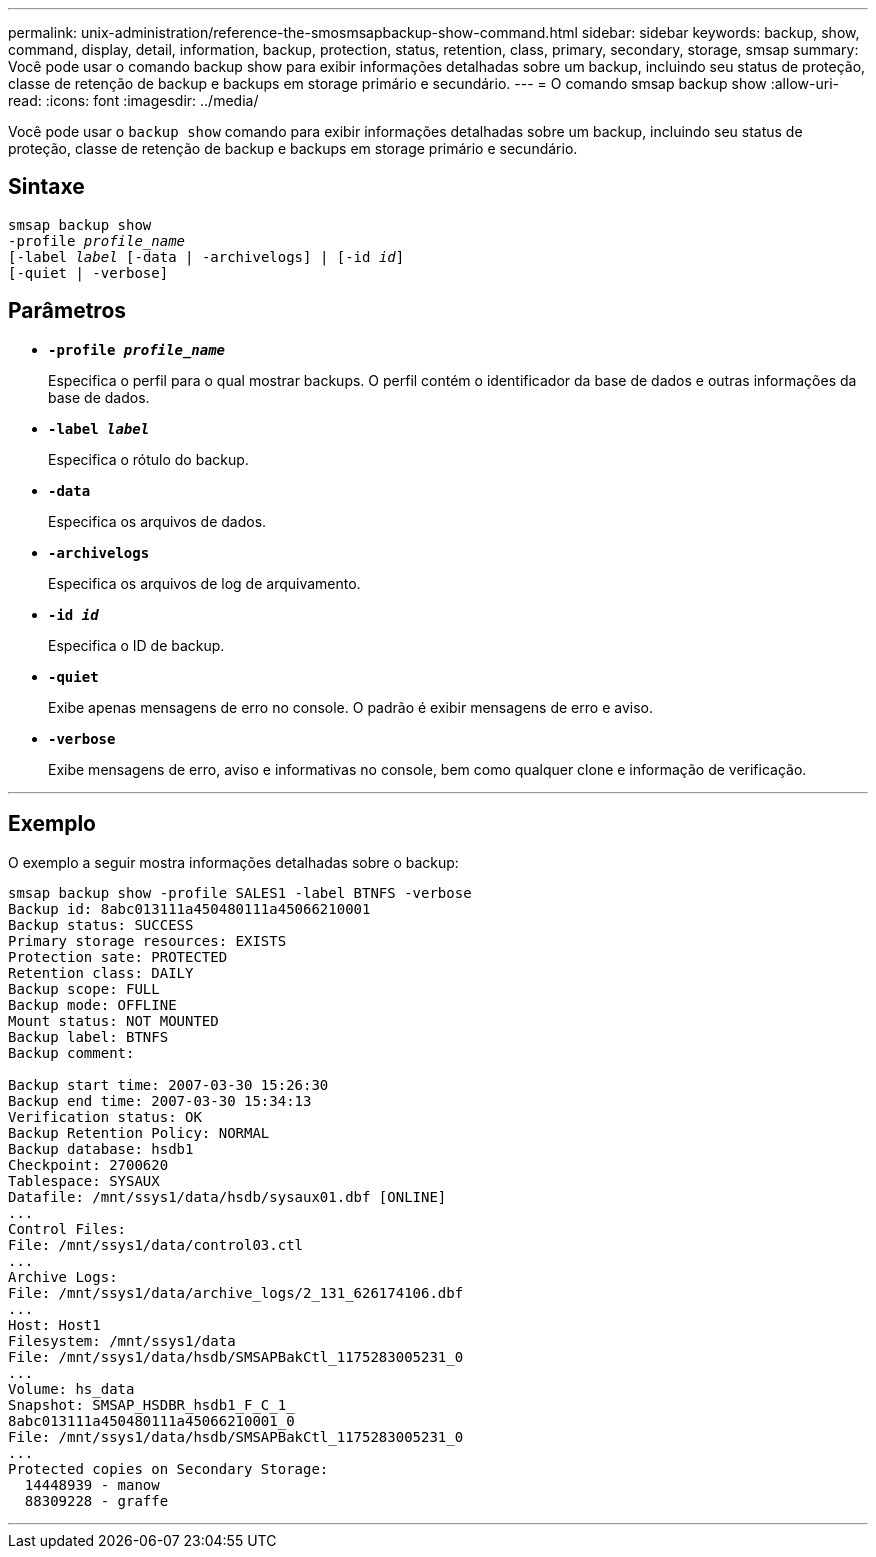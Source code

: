 ---
permalink: unix-administration/reference-the-smosmsapbackup-show-command.html 
sidebar: sidebar 
keywords: backup, show, command, display, detail, information, backup, protection, status, retention, class, primary, secondary, storage, smsap 
summary: Você pode usar o comando backup show para exibir informações detalhadas sobre um backup, incluindo seu status de proteção, classe de retenção de backup e backups em storage primário e secundário. 
---
= O comando smsap backup show
:allow-uri-read: 
:icons: font
:imagesdir: ../media/


[role="lead"]
Você pode usar o `backup show` comando para exibir informações detalhadas sobre um backup, incluindo seu status de proteção, classe de retenção de backup e backups em storage primário e secundário.



== Sintaxe

[listing, subs="+macros"]
----
pass:quotes[smsap backup show
-profile _profile_name_
[-label _label_ [-data | -archivelogs\] | [-id _id_\]
[-quiet | -verbose\]]
----


== Parâmetros

* `*-profile _profile_name_*`
+
Especifica o perfil para o qual mostrar backups. O perfil contém o identificador da base de dados e outras informações da base de dados.

* ``*-label _label_*``
+
Especifica o rótulo do backup.

* ``*-data*``
+
Especifica os arquivos de dados.

* ``*-archivelogs*``
+
Especifica os arquivos de log de arquivamento.

* ``*-id _id_*``
+
Especifica o ID de backup.

* ``*-quiet*``
+
Exibe apenas mensagens de erro no console. O padrão é exibir mensagens de erro e aviso.

* ``*-verbose*``
+
Exibe mensagens de erro, aviso e informativas no console, bem como qualquer clone e informação de verificação.



'''


== Exemplo

O exemplo a seguir mostra informações detalhadas sobre o backup:

[listing]
----
smsap backup show -profile SALES1 -label BTNFS -verbose
Backup id: 8abc013111a450480111a45066210001
Backup status: SUCCESS
Primary storage resources: EXISTS
Protection sate: PROTECTED
Retention class: DAILY
Backup scope: FULL
Backup mode: OFFLINE
Mount status: NOT MOUNTED
Backup label: BTNFS
Backup comment:

Backup start time: 2007-03-30 15:26:30
Backup end time: 2007-03-30 15:34:13
Verification status: OK
Backup Retention Policy: NORMAL
Backup database: hsdb1
Checkpoint: 2700620
Tablespace: SYSAUX
Datafile: /mnt/ssys1/data/hsdb/sysaux01.dbf [ONLINE]
...
Control Files:
File: /mnt/ssys1/data/control03.ctl
...
Archive Logs:
File: /mnt/ssys1/data/archive_logs/2_131_626174106.dbf
...
Host: Host1
Filesystem: /mnt/ssys1/data
File: /mnt/ssys1/data/hsdb/SMSAPBakCtl_1175283005231_0
...
Volume: hs_data
Snapshot: SMSAP_HSDBR_hsdb1_F_C_1_
8abc013111a450480111a45066210001_0
File: /mnt/ssys1/data/hsdb/SMSAPBakCtl_1175283005231_0
...
Protected copies on Secondary Storage:
  14448939 - manow
  88309228 - graffe
----
'''